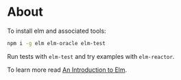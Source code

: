 * About
To install elm and associated tools:

#+BEGIN_SRC sh
  npm i -g elm elm-oracle elm-test
#+END_SRC

Run tests with ~elm-test~ and try examples with ~elm-reactor~.

To learn more read [[https://guide.elm-lang.org/][An Introduction to Elm]].
